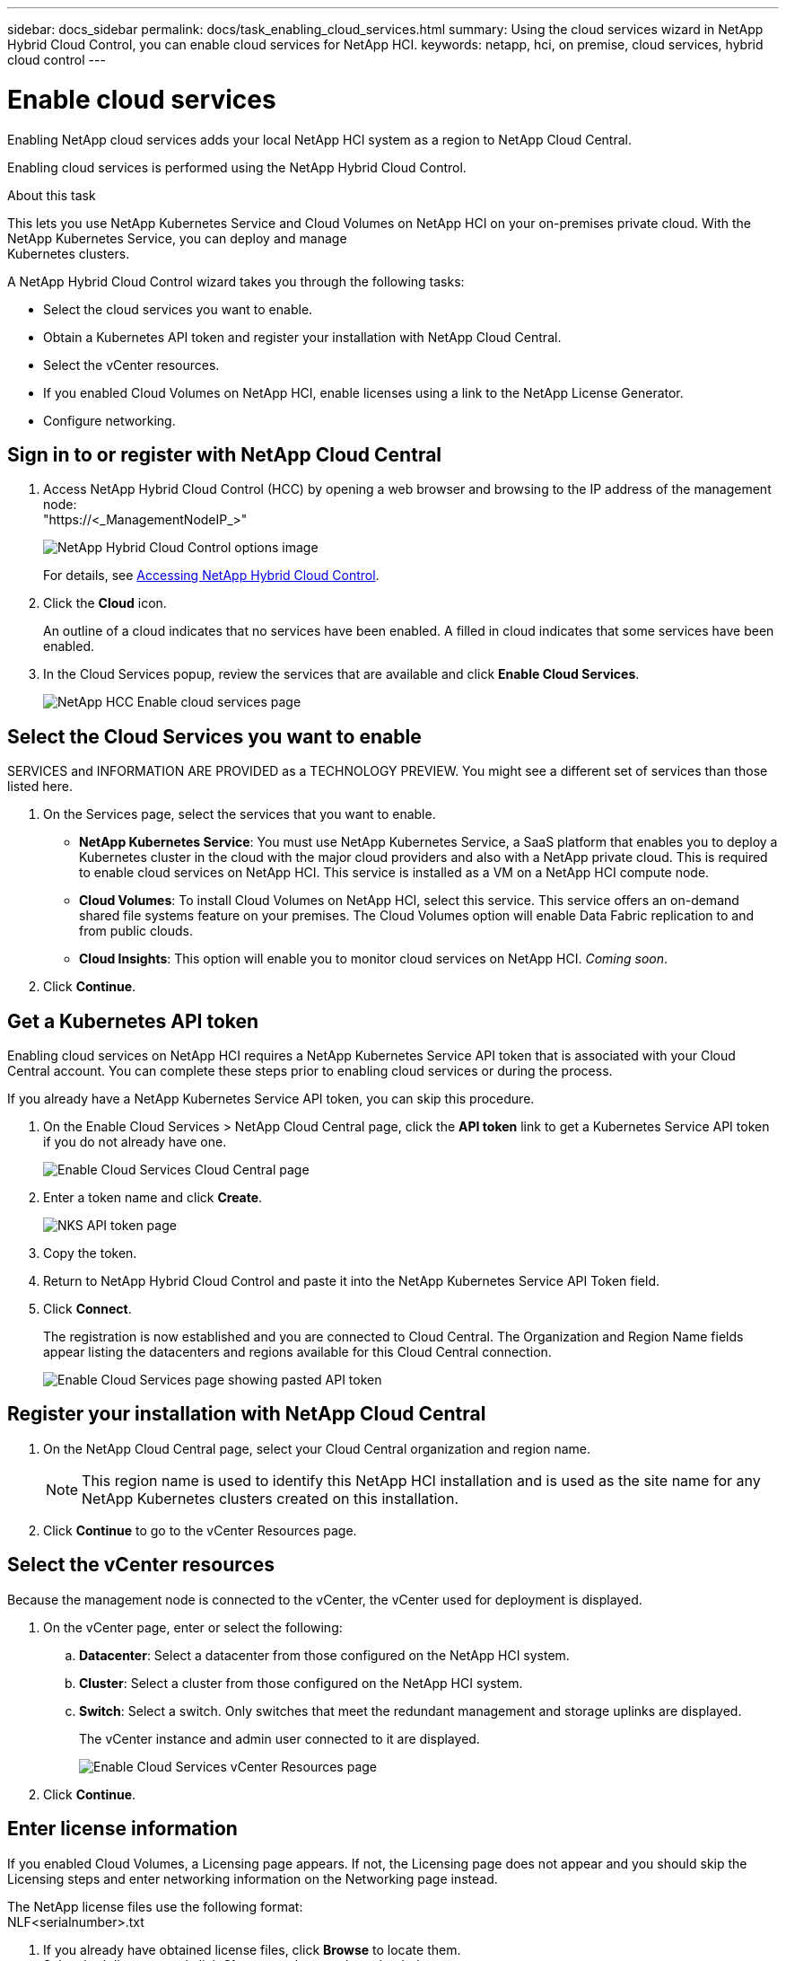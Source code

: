 ---
sidebar: docs_sidebar
permalink: docs/task_enabling_cloud_services.html
summary: Using the cloud services wizard in NetApp Hybrid Cloud Control, you can enable cloud services for NetApp HCI.
keywords: netapp, hci, on premise, cloud services, hybrid cloud control
---

= Enable cloud services
:hardbreaks:
:nofooter:
:icons: font
:linkattrs:
:imagesdir: ../media/

[.lead]
Enabling NetApp cloud services adds your local NetApp HCI system as a region to NetApp Cloud Central.

Enabling cloud services is performed using the NetApp Hybrid Cloud Control.

.About this task
This lets you use NetApp Kubernetes Service and Cloud Volumes on NetApp HCI on your on-premises private cloud. With the NetApp Kubernetes Service, you can deploy and manage
Kubernetes clusters.

A NetApp Hybrid Cloud Control wizard takes you through the following tasks:

* Select the cloud services you want to enable.
* Obtain a Kubernetes API token and register your installation with NetApp Cloud Central.
*	Select the vCenter resources.
* If you enabled Cloud Volumes on NetApp HCI, enable licenses using a link to the NetApp License Generator.
*	Configure networking.

== Sign in to or register with NetApp Cloud Central

. Access NetApp Hybrid Cloud Control (HCC) by opening a web browser and browsing to the IP address of the management node:
"https://<_ManagementNodeIP_>"
+
image::hcc_topbar.png[NetApp Hybrid Cloud Control options image]
+
For details, see http://docs.netapp.com/hci/topic/com.netapp.doc.hci-ude-170/GUID-6FC998B8-C6D4-48CF-A1A4-A762CC19092C.html[Accessing NetApp Hybrid Cloud Control^].

. Click the *Cloud* icon.
+
An outline of a cloud indicates that no services have been enabled. A filled in cloud indicates that some services have been enabled.
. In the Cloud Services popup, review the services that are available and click *Enable Cloud Services*.
+
image::hcc_enablecloudservices_Services_2.2.png[NetApp HCC Enable cloud services page]


== Select the Cloud Services you want to enable
SERVICES and INFORMATION ARE PROVIDED as a TECHNOLOGY PREVIEW. You might see a different set of services than those listed here.

. On the Services page, select the services that you want to enable.
* *NetApp Kubernetes Service*: You must use NetApp Kubernetes Service, a SaaS platform that enables you to deploy a Kubernetes cluster in the cloud with the major cloud providers and also with a NetApp private cloud. This is required to enable cloud services on NetApp HCI. This service is installed as a VM on a NetApp HCI compute node.
* *Cloud Volumes*: To install Cloud Volumes on NetApp HCI, select this service. This service offers an on-demand shared file systems feature on your premises. The Cloud Volumes option will enable Data Fabric replication to and from public clouds.
* *Cloud Insights*: This option will enable you to monitor cloud services on NetApp HCI. _Coming soon_.

. Click *Continue*.


== Get a Kubernetes API token
Enabling cloud services on NetApp HCI requires a NetApp Kubernetes Service API token that is associated with your Cloud Central account. You can complete these steps prior to enabling cloud services or during the process.

If you already have a NetApp Kubernetes Service API token, you can skip this procedure.

. On the Enable Cloud Services > NetApp Cloud Central page, click the *API token* link to get a Kubernetes Service API token if you do not already have one.
+
image::hcc_enablecloudservices_cloudcentral.png[Enable Cloud Services Cloud Central page]
. Enter a token name and click *Create*.
+
image::nks_api_token_copy.png[NKS API token page]

. Copy the token.
. Return to NetApp Hybrid Cloud Control and paste it into the NetApp Kubernetes Service API Token field.

. Click *Connect*.
+
The registration is now established and you are connected to Cloud Central. The Organization and Region Name fields appear listing the datacenters and regions available for this Cloud Central connection.

+
image::hcc_enablecloudservices_cloudcentral_token_entered.png[Enable Cloud Services page showing pasted API token]



== Register your installation with NetApp Cloud Central

. On the NetApp Cloud Central page, select your Cloud Central organization and region name.
+
NOTE: This region name is used to identify this NetApp HCI installation and is used as the site name for any NetApp Kubernetes clusters created on this installation.
. Click *Continue* to go to the vCenter Resources page.

== Select the vCenter resources
Because the management node is connected to the vCenter, the vCenter used for deployment is displayed.

. On the vCenter page, enter or select the following:
.. *Datacenter*:  Select a datacenter from those configured on the NetApp HCI system.
.. *Cluster*: Select a cluster from those configured on the NetApp HCI system.
.. *Switch*: Select a switch. Only switches that meet the redundant management and storage uplinks are displayed.
+
The vCenter instance and admin user connected to it are displayed.
+
image::hcc_enablecloudservices_vcenter.png[Enable Cloud Services vCenter Resources page]
+
. Click *Continue*.



== Enter license information
If you enabled Cloud Volumes, a Licensing page appears. If not, the Licensing page does not appear and you should skip the Licensing steps and enter networking information on the Networking page instead.

The NetApp license files use the following format:
NLF<serialnumber>.txt

. If you already have obtained license files, click *Browse* to locate them.
Select both licenses and click *Choose* so they can be uploaded.
. If you have not obtained license files, complete the following to obtain or retrieve them:
.. Serial number information is provided in an email after ordering software. Go to the https://mysupport.netapp.com[NetApp Support Site^], click *Products* > *Software Licenses*, and
enter product and serial number.
.. Return to the Hybrid Cloud Control Licensing page, click the link to the NetApp License File Generator, supply your password, select “ONTAP Select-Premium” as the product line, and supply the product serial number that you obtained from the NetApp Support Site.
+
image::hcc_enablecloudservices_licensing_blurred.png[Enable Cloud Services Licensing page]

.. Acknowledge the Global Data Privacy Policy and click *Submit*.
.. Download the license files either directly from the NetApp License File Generator or from the email.
.. Do this twice for the two licenses, one for each of the HA clusters.
.. You can now upload the license files. In the Licensing page, click *Browse* to locate both license files that you downloaded. Select both licenses and click *Choose* to upload them.
. Click *Continue*.


== Select networking options

.	On the Networking page, review the hover text for each of the following and configure networking information:
* *NetApp Kubernetes Service Management Network*: Select the vSphere distributed port group to use for management traffic for the NetApp Kubernetes Service service cluster. This network requires outbound Internet access.
*	*NetApp Kubernetes Service Workload Network*: Select the vSphere distributed port group to use for management traffic for the NetApp Kubernetes Service user clusters, on which you place your applications. This network requires outbound Internet access.
*	*NetApp Kubernetes Service Data Network*: Select the vSphere distributed port group to use for persistent volume data traffic for the NetApp Kubernetes Service user clusters.
. If you enabled Cloud Volumes on the Services page, the following additional fields appear:
* *Cloud Volumes Management Network*: Enter the IP addresses for managing the Cloud Volumes deployment VM and its deployed nodes. These IP addresses are used during the installation to configure Cloud Volumes enablement.
* *Cloud Volumes Cluster Network*: Enter network information used by the cluster nodes used by Cloud Volumes deployment to communicate with each other.
* *Cloud Volumes Storage Network*: Enter network information to serve data from Cloud Volumes on NetApp HCI. This will become the network from which you access provisioned
cloud volumes.
+
image:hcc_enablecloudservices_networking_with_CV.png[NetApp Hybrid Cloud Control Networking page]

.	Click *Continue*.
.	On the Review page, review your choices by expanding each option. and click *Continue*.

.Result
NetApp HCI cloud services are enabled and the NetApp Hybrid Cloud Control opening page reappears.

Click the cloud icon to see the number of services enabled.
The process can take up to 30 minutes for NKS and 60 minutes for NKS along with Cloud Volumes on NetApp HCI.

NetApp HCI uses the NetApp Kubernetes Service to create a service cluster, which is a Kubernetes cluster that consists of four VMs (one Kubernetes master node and three Kubernetes worker compute nodes).


== After you finish
Next, continue with link:task_NKS_create_cluster.html[Creating Kubernetes clusters] on your NetApp HCI system by using the NetApp Kubernetes Service.

Or, to create cloud volumes, create custom data management workflows, and manage data across volumes, use NetApp Fabric Orchestrator. See link:task_cv_managing.html[Managing data in NetApp Cloud Volumes].

[discrete]
== Top Link
* link:task_deploying_overview.html[Deploying cloud services on NetApp HCI overview]



[discrete]
== Find more information
* https://cloud.netapp.com/home[NetApp Cloud Central^]
* https://docs.netapp.com/us-en/cloud/[NetApp Cloud Documentation^]
